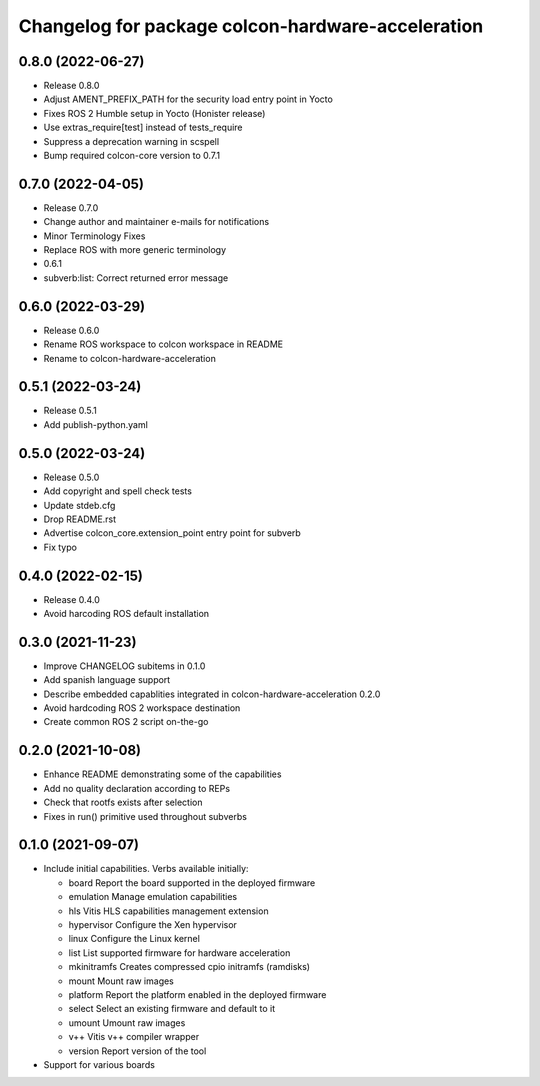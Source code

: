^^^^^^^^^^^^^^^^^^^^^^^^^^^^^^^^^^^^^^^^^^^^^^^^^^^^^^^
Changelog for package colcon-hardware-acceleration
^^^^^^^^^^^^^^^^^^^^^^^^^^^^^^^^^^^^^^^^^^^^^^^^^^^^^^^

0.8.0 (2022-06-27)
------------------
* Release 0.8.0
* Adjust AMENT_PREFIX_PATH for the security load entry point in Yocto
* Fixes ROS 2 Humble setup in Yocto (Honister release)
* Use extras_require[test] instead of tests_require
* Suppress a deprecation warning in scspell
* Bump required colcon-core version to 0.7.1

0.7.0 (2022-04-05)
------------------
* Release 0.7.0
* Change author and maintainer e-mails for notifications
* Minor Terminology Fixes
* Replace ROS with more generic terminology
* 0.6.1
* subverb:list: Correct returned error message


0.6.0 (2022-03-29)
------------------
* Release 0.6.0
* Rename ROS workspace to colcon workspace in README
* Rename to colcon-hardware-acceleration

0.5.1 (2022-03-24)
------------------
* Release 0.5.1
* Add publish-python.yaml

0.5.0 (2022-03-24)
------------------
* Release 0.5.0
* Add copyright and spell check tests
* Update stdeb.cfg
* Drop README.rst
* Advertise colcon_core.extension_point entry point for subverb
* Fix typo

0.4.0 (2022-02-15)
------------------
* Release 0.4.0
* Avoid harcoding ROS default installation

0.3.0 (2021-11-23)
------------------
* Improve CHANGELOG subitems in 0.1.0
* Add spanish language support
* Describe embedded capablities integrated in colcon-hardware-acceleration 0.2.0
* Avoid hardcoding ROS 2 workspace destination
* Create common ROS 2 script on-the-go

0.2.0 (2021-10-08)
------------------
* Enhance README demonstrating some of the capabilities
* Add no quality declaration according to REPs
* Check that rootfs exists after selection
* Fixes in run() primitive used throughout subverbs

0.1.0 (2021-09-07)
------------------
* Include initial capabilities. Verbs available initially:

  * board                 Report the board supported in the deployed firmware
  * emulation             Manage emulation capabilities
  * hls                   Vitis HLS capabilities management extension
  * hypervisor            Configure the Xen hypervisor
  * linux                 Configure the Linux kernel
  * list                  List supported firmware for hardware acceleration
  * mkinitramfs           Creates compressed cpio initramfs (ramdisks)
  * mount                 Mount raw images
  * platform              Report the platform enabled in the deployed firmware
  * select                Select an existing firmware and default to it
  * umount                Umount raw images
  * v++                   Vitis v++ compiler wrapper
  * version               Report version of the tool
* Support for various boards
